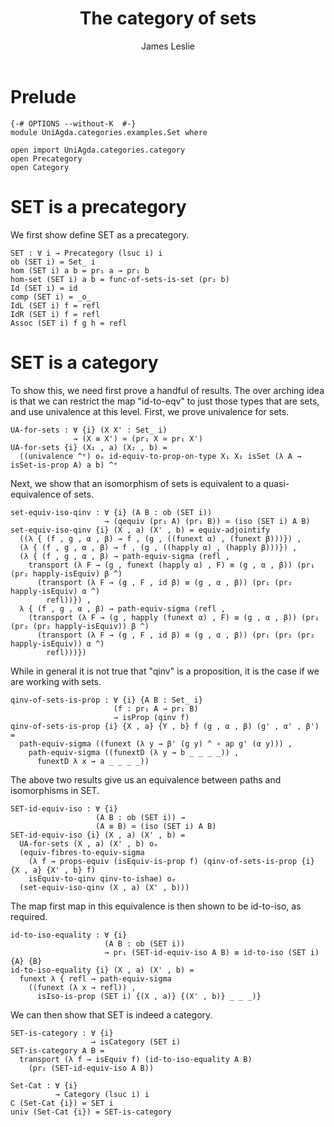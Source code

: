 #+title: The category of sets
#+author: James Leslie
#+STARTUP: hideblocks
* Prelude
#+begin_src agda2
{-# OPTIONS --without-K  #-}
module UniAgda.categories.examples.Set where

open import UniAgda.categories.category 
open Precategory
open Category
#+end_src
* SET is a precategory
We first show define SET as a precategory.
#+begin_src agda2
SET : ∀ i → Precategory (lsuc i) i
ob (SET i) = Set_ i
hom (SET i) a b = pr₁ a → pr₁ b
hom-set (SET i) a b = func-of-sets-is-set (pr₂ b)
Id (SET i) = id
comp (SET i) = _o_
IdL (SET i) f = refl
IdR (SET i) f = refl
Assoc (SET i) f g h = refl
#+end_src
* SET is a category
To show this, we need first prove a handful of results. The over arching idea is that we can restrict the map "id-to-eqv" to just those types that are sets, and use univalence at this level. First, we prove univalence for sets.
#+begin_src agda2
UA-for-sets : ∀ {i} (X X' : Set_ i)
              → (X ≡ X') ≃ (pr₁ X ≃ pr₁ X')
UA-for-sets {i} (X₁ , a) (X₂ , b) =
  ((univalence ^ᵉ) oₑ id-equiv-to-prop-on-type X₁ X₂ isSet (λ A → isSet-is-prop A) a b) ^ᵉ
#+end_src

Next, we show that an isomorphism of sets is equivalent to a quasi-equivalence of sets.
#+begin_src agda2
set-equiv-iso-qinv : ∀ {i} (A B : ob (SET i))
                     → (qequiv (pr₁ A) (pr₁ B)) ≃ (iso (SET i) A B)
set-equiv-iso-qinv {i} (X , a) (X' , b) = equiv-adjointify
  ((λ { (f , g , α , β) → f , (g , ((funext α) , (funext β)))}) ,
  (λ { (f , g , α , β) → f , (g , ((happly α) , (happly β)))}) ,
  (λ { (f , g , α , β) → path-equiv-sigma (refl ,
    transport (λ F → (g , funext (happly α) , F) ≡ (g , α , β)) (pr₁ (pr₂ happly-isEquiv) β ^)
      (transport (λ F → (g , F , id β) ≡ (g , α , β)) (pr₁ (pr₂ happly-isEquiv) α ^)
        refl))}) ,
  λ { (f , g , α , β) → path-equiv-sigma (refl ,
    (transport (λ F → (g , happly (funext α) , F) ≡ (g , α , β)) (pr₁ (pr₂ (pr₂ happly-isEquiv)) β ^)
      (transport (λ F → (g , F , id β) ≡ (g , α , β)) (pr₁ (pr₂ (pr₂ happly-isEquiv)) α ^)
        refl)))})
#+end_src

While in general it is not true that "qinv" is a proposition, it is the case if we are working with sets.
#+begin_src agda2
qinv-of-sets-is-prop : ∀ {i} {A B : Set_ i}
                       (f : pr₁ A → pr₁ B)
                       → isProp (qinv f)
qinv-of-sets-is-prop {i} {X , a} {Y , b} f (g , α , β) (g' , α' , β') =
  path-equiv-sigma ((funext (λ y → β' (g y) ^ ∘ ap g' (α y))) ,
    path-equiv-sigma ((funextD (λ y → b _ _ _ _)) ,
      funextD λ x → a _ _ _ _))
#+end_src

The above two results give us an equivalence between paths and isomorphisms in SET.
#+begin_src agda2
SET-id-equiv-iso : ∀ {i}
                   (A B : ob (SET i)) →
                   (A ≡ B) ≃ (iso (SET i) A B)
SET-id-equiv-iso {i} (X , a) (X' , b) =
  UA-for-sets (X , a) (X' , b) oₑ
  (equiv-fibres-to-equiv-sigma
    (λ f → props-equiv (isEquiv-is-prop f) (qinv-of-sets-is-prop {i} {X , a} {X' , b} f)
    isEquiv-to-qinv qinv-to-ishae) oₑ
  (set-equiv-iso-qinv (X , a) (X' , b)))
#+end_src

The map first map in this equivalence is then shown to be id-to-iso, as required.
#+begin_src agda2
id-to-iso-equality : ∀ {i}
                     (A B : ob (SET i))
                     → pr₁ (SET-id-equiv-iso A B) ≡ id-to-iso (SET i) {A} {B}
id-to-iso-equality {i} (X , a) (X' , b) =
  funext λ { refl → path-equiv-sigma
    ((funext (λ x → refl)) ,
      isIso-is-prop (SET i) {(X , a)} {(X' , b)} _ _ _)}
#+end_src

We can then show that SET is indeed a category.
#+begin_src agda2
SET-is-category : ∀ {i}
                  → isCategory (SET i)
SET-is-category A B =
  transport (λ f → isEquiv f) (id-to-iso-equality A B)
    (pr₂ (SET-id-equiv-iso A B))

Set-Cat : ∀ {i}
          → Category (lsuc i) i
∁ (Set-Cat {i}) = SET i
univ (Set-Cat {i}) = SET-is-category
#+end_src

